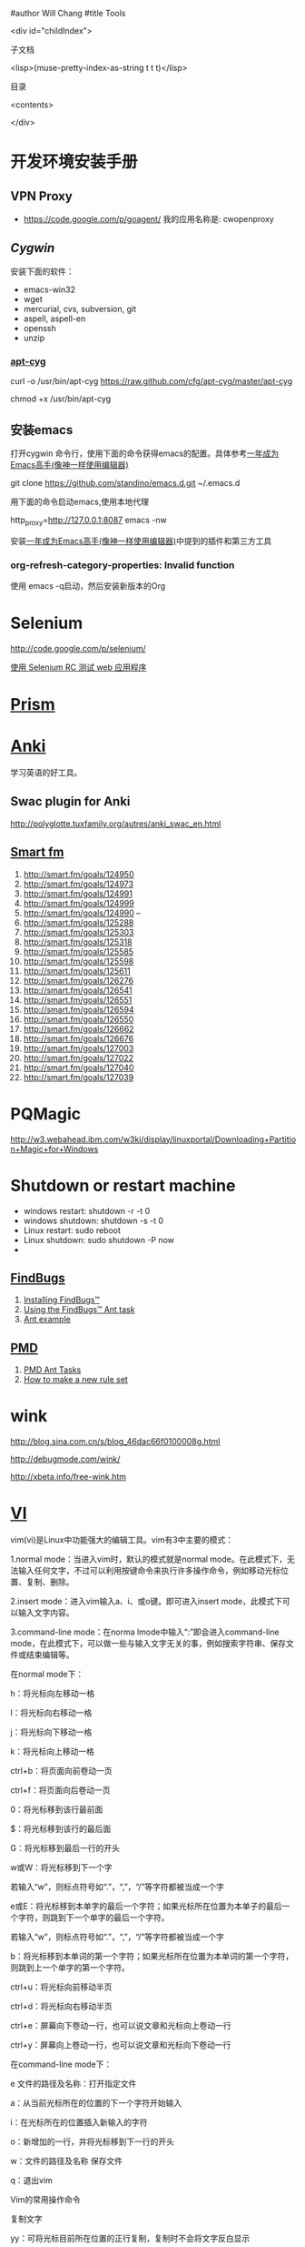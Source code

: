 #author Will Chang
#title Tools

<div id="childIndex">

子文档

    <lisp>(muse-pretty-index-as-string t t t)</lisp>

目录

<contents>

</div>

* 开发环境安装手册

** VPN Proxy 

 - https://code.google.com/p/goagent/ 我的应用名称是: cwopenproxy 

** [[www.cygwin.com][Cygwin]]

安装下面的软件：

 - emacs-win32
 - wget
 - mercurial, cvs, subversion, git
 - aspell, aspell-en
 - openssh
 - unzip
  
*** [[https://github.com/cfg/apt-cyg][apt-cyg]]

 curl -o /usr/bin/apt-cyg https://raw.github.com/cfg/apt-cyg/master/apt-cyg

 chmod +x /usr/bin/apt-cyg


** 安装emacs 

打开cygwin 命令行，使用下面的命令获得emacs的配置。具体参考[[https://github.com/redguardtoo/mastering-emacs-in-one-year-guide/blob/master/guide-zh.org][一年成为Emacs高手(像神一样使用编辑器)]]

git clone https://github.com/standino/emacs.d.git ~/.emacs.d

用下面的命令启动emacs,使用本地代理

http_proxy=http://127.0.0.1:8087 emacs -nw

安装[[https://github.com/redguardtoo/mastering-emacs-in-one-year-guide/blob/master/guide-zh.org][一年成为Emacs高手(像神一样使用编辑器)]]中提到的插件和第三方工具

*** org-refresh-category-properties: Invalid function
使用 emacs -q启动，然后安装新版本的Org


* Selenium 

 http://code.google.com/p/selenium/

 [[http://www.ibm.com/developerworks/cn/web/wa-testweb/index.html?ca=drs-][使用 Selenium RC 测试 web 应用程序]]


* [[http://prism.mozilla.com/started/][Prism]]


* [[http://ichi2.net/anki/wiki/][Anki]]

学习英语的好工具。

** Swac plugin for Anki

http://polyglotte.tuxfamily.org/autres/anki_swac_en.html

** [[http://smart.fm/][Smart fm]]

 1. http://smart.fm/goals/124950
 2. http://smart.fm/goals/124973  
 3. http://smart.fm/goals/124991 
 4. http://smart.fm/goals/124999  
 5. http://smart.fm/goals/124990 --
 6. http://smart.fm/goals/125288
 7. http://smart.fm/goals/125303
 8. http://smart.fm/goals/125318
 9. http://smart.fm/goals/125585
 10. http://smart.fm/goals/125598
 11. http://smart.fm/goals/125611
 12. http://smart.fm/goals/126276
 13. http://smart.fm/goals/126541
 14. http://smart.fm/goals/126551
 15. http://smart.fm/goals/126594
 16. http://smart.fm/goals/126550
 17. http://smart.fm/goals/126662
 18. http://smart.fm/goals/126676
 19. http://smart.fm/goals/127003
 20. http://smart.fm/goals/127022
 21. http://smart.fm/goals/127040
 22. http://smart.fm/goals/127039

* PQMagic

http://w3.webahead.ibm.com/w3ki/display/linuxportal/Downloading+Partition+Magic+for+Windows 




* Shutdown or restart machine 

 - windows restart: shutdown -r -t 0
 - windows shutdown: shutdown -s -t 0
 - Linux restart: sudo reboot
 - Linux shutdown: sudo shutdown -P  now
 - 



** [[http://findbugs.sourceforge.net/][FindBugs]]

 1. [[http://findbugs.sourceforge.net/manual/installing.html][Installing FindBugs™]]
 2. [[http://findbugs.sourceforge.net/manual/anttask.html][Using the FindBugs™ Ant task]]
 3. [[http://findbugs.sourceforge.net/manual/datamining.html#antexample][Ant example]]

** [[http://pmd.sourceforge.net/][PMD]]

 1. [[http://pmd.sourceforge.net/ant-task.html][PMD Ant Tasks]]
 2. [[http://pmd.sourceforge.net/howtomakearuleset.html][How to make a new rule set]]


* wink

http://blog.sina.com.cn/s/blog_46dac66f0100008g.html

http://debugmode.com/wink/

http://xbeta.info/free-wink.htm

* [[../etc/vi.html][VI]]


vim(vi)是Linux中功能强大的编辑工具。vim有3中主要的模式：

 1.normal mode：当进入vim时，默认的模式就是normal mode。在此模式下，无法输入任何文字，不过可以利用按键命令来执行许多操作命令，例如移动光标位置、复制、删除。

 2.insert mode：进入vim输入a、i、或o键。即可进入insert mode，此模式下可以输入文字内容。

 3.command-line mode：在norma lmode中输入“:”即会进入command-line mode，在此模式下，可以做一些与输入文字无关的事，例如搜索字符串、保存文件或结束编辑等。

在normal mode下：

h：将光标向左移动一格

l：将光标向右移动一格

j：将光标向下移动一格

k：将光标向上移动一格

ctrl+b：将页面向前卷动一页

ctrl+f：将页面向后卷动一页

0：将光标移到该行最前面

$：将光标移到该行的最后面

G：将光标移到最后一行的开头

w或W：将光标移到下一个字

若输入“w”，则标点符号如“.”，“,”，“/”等字符都被当成一个字

e或E：将光标移到本单字的最后一个字符；如果光标所在位置为本单子的最后一个字符，则跳到下一个单字的最后一个字符。

若输入“w”，则标点符号如“.”，“,”，“/”等字符都被当成一个字

b：将光标移到本单词的第一个字符；如果光标所在位置为本单词的第一个字符，则跳到上一个单字的第一个字符。

ctrl+u：将光标向前移动半页

ctrl+d：将光标向右移动半页

ctrl+e：屏幕向下卷动一行，也可以说文章和光标向上卷动一行

ctrl+y：屏幕向上卷动一行，也可以说文章和光标向下卷动一行

在command-line mode下：

e 文件的路径及名称：打开指定文件

a：从当前光标所在的位置的下一个字符开始输入

i：在光标所在的位置插入新输入的字符

o：新增加的一行，并将光标移到下一行的开头

w：文件的路径及名称 保存文件

q：退出vim

Vim的常用操作命令

复制文字

yy：可将光标目前所在位置的正行复制，复制时不会将文字反白显示

nyy：其中n为数字键，表示要复制的行数，若按3yy，则连同光标所在的位置的一行，与下面2行一起复制

yw：可复制光标所在位置到整个单词结束的字符

nyw：n表示要复制的单词数目，若按3yw，则会将目前光标所在位置到单词结束，以及后面的2个字一起复制

p：可将复制的文字粘贴到当前光标所在的位置。若复制的是整行文字，则会将整行内容粘贴在光标所在位置的下一行

删除文字

d：先按d键，放开后按←键，可将光标位置前一个字符删除；按→键，则会将光标位置的字符删除；按↑键，可将当前光标所在的行与前一行一并删除。按↓键，可将当前的光标所在的行与下一行删除。

D：可删除一行中光标所在位置之后的所有字符。

dd：连续按2次d键可删除光标所在的那一行。

dw：将光标停在某个字的第一个字符，按dw键时，会将此字整个删除。如将光标置在某个字中间的字符上，则会将此字中光标后面的字符删除。

nd：n为数字，如按3d，再按下↑键，则删除光标上方的3行，再包括本身1行，共删除4行。若按下↓键，则删除光标下方3行再包括本身1行，共4行。

ndd：若按3dd键，表示删除当前光标位置的1行和下面的2行。

x：删除光标所在位置的字符

X：删除光标所在位置的前一个字符，与d+←键一样

nx：按4x键，表示删除光标位置后的3个字符和光标本身所在的字符

nX：按4X键，表示删除光标位置之前的4个字符（不包括光标的字符）

查找及替换文字

/或？：当药搜索文章中的某一个字符串时，可输入“/”或“?”，然后在输入要查找的字符串。例如输入“/kuka”，然后按回车键，vim就会把所有的gz字符串标记起来，并自动将光标移到第一个找到的字符串上。

n：将光标移到下一个找到的字符串上

N：将光标移到上一个找到的字符串上

r：替换光标所在的位置的字符。修改内容不一定要进入insert mode，在normal mode中，只要将光标移到要更改的字符上，然后按R键，就可以输入要查找的字符了。

R：连续替换光标所在的位置的字符，按Esc键停止替换

cc：按cc键可以替换光标所在的那一行

替换字符串：当要将文章中的某一个字符串全部替换时（例如将所有的temp替换成tmp），使用“:g/temp/s//tmp/g”或“:1,$stemp/tmp /g”命令，可立刻将所有的“temp”替换成“tmp”字符串。如果不是所有的“temp”字符串都要替换时，可用“:g/temp/s//tmp /gc”或“:1/,$stemp/tmp/gc”命令。则找到每一个“temp”字符串时，都会将整行显示在屏幕的下方，可输入“y”或“n”决定是否要替换。

显示光标所在的行数、移到指定的行数

^g、^G：按次组合键，则会在最下方处显示光标所造位置的行数，以及文章的总行数。

nG：n为数字，若按下20G，则可将光标移到第20行。

还原

u：按此键就是在执行undo命令，可取消前一次的操作

^r：按此键就是执行redo命令，可以恢复刚才undo的操作



* gpic

[[http://www.ibm.com/developerworks/cn/linux/l-gnuplot/index.html][gnuplot 让您的数据可视化]]


[[http://www.math.uiuc.edu/~west/gpic.html][Drawing Graphs with gpic - Douglas B. West]]

http://plan9.bell-labs.com/sys/man/index.html


[[https://bespin.mozilla.com/][Web Eclipse]]

* SQLUnit

http://sqlunit.sourceforge.net/


* Chrome

http://www.it.com.cn/edu/tools/nettools/2009/10/14/18/646158.html


* firefox

** [[https://addons.mozilla.org/zh-CN/firefox/addon/59133/][Ease Link]]

** [[https://addons.mozilla.org/zh-CN/firefox/addon/190][Linkification]]

** [[https://addons.mozilla.org/en-US/firefox/addon/reloadevery/][ReloadEvery]]

** plugins

  1. http://www.delicious.com/
  2. http://getfirebug.com/
  3. http://www.getforecastfox.com/
  4. http://yellow5.us/firefox/linkification/
  5. https://addons.mozilla.org/en-US/firefox/addon/161916/
  6. RSS  https://addons.mozilla.org/zh-CN/firefox/addon/rss-ticker/?src=api


* Chrome

** plugin

 1. https://chrome.google.com/extensions/detail/flcpelgcagfhfoegekianiofphddckof?hl=en



* [[http://mozillalabs.com/skywriter/2011/01/18/mozilla-skywriter-has-been-merged-into-ace/][ ACE ]] bespin

https://bespin.mozillalabs.com/

https://mozillalabs.com/bespin/

https://wiki.mozilla.org/Labs/Bespin/DeveloperGuide/Setup

* [[http://www.yworks.com/en/products_yed_about.html][yEd Graph Editor]]

yEd is a powerful diagram editor that can be used to quickly and effectively generate high-quality drawings of diagrams. 


* Firebug Lite

http://getfirebug.com/firebuglite#Stable 


* [[http://nevernote.sourceforge.net/index.htm][NeverNote]]

Welcome to NeverNoteThis is an open source clone of Evernote. This program has been run on Linux, Windows, and OS-X, but the
primary goal is to proved a Linux client.  While this is designed to work with Evernote, it is in no way connectedwith or
supported by Evernote.  Any problems you encounter will not be corrected by them and,since this is GPL software, you are using
this software at your own risk.People have used this with both 64 & 32 bit versions of Linux as well as OpenJDK & Sun's Java
and(so far) have not encountered any problems with these different environments.You can download NeverNote here.  All the
installation information as well as known problemsand currently supported features are located within this public notebook. 


* MSDN Subscriptions Benefit Access Number



[[http://csdld01.cn.ibm.com/ITweb.nsf/ContentDocsByTitle/MSDN+For+CDL ][Apply MSDN Subscriptions]]

It’s Time to Activate your MSDN Subscription!

Dear Wei Chang,

An administrator for your company has assigned an MSDN Subscription to you. Now is the time to activate so you can start downloading software and using your support benefits.

[[https://msdn.microsoft.com/zh-cn/subscriptions/add][Activate your MSDN Subscription Now]]

You’ll just need to enter your name, email, and Subscriber ID (as shown to the right) after you sign in with your Windows Live ID. You only need to do this once; then sign in to the MSDN Subscription site with the same Windows Live ID each time you visit.
		

Subscription Details:
First Name: Wei
Last Name: Chang
Email: changwei@cn.ibm.com
Subscriber ID: MVL9AD52A2F2

[[https://msdn.microsoft.com/zh-cn/subscriptions/add][Activate Now]]

Have questions about your subscription or need assistance? Contact us

Please save this email for your records.

Expression Professional Subscribers can activate here

After you’ve activated your subscription benefits, you can:

   1. Download software from [[https://msdn.microsoft.com/zh-cn/subscriptions/downloads][MSDN Subscriber Downloads*]]
   2. Sign up for the MSDN Magazine. Visit the [[https://msdn.microsoft.com/zh-cn/subscriptions/manage][My Account]] page and click the link to sign up. (make sure to temporarily allow pop-ups)
   3. Get Technical Support* when you encounter break-fix issues outside of production environments. (production-only issues can be raised through pay-per-incident Technical Support)
   4. Sign up for the MSDN Flash newsletter to stay up to date on the latest development news from Microsoft. 

Best wishes for your software development projects.

The MSDN Subscriptions Team


 your administrator may have chosen to not enable Subscriber Downloads or Technical Support benefits on your account. If these
are not listed on the My Account page, please contact your company's administrator to enable the benefits.  

** Win 7



 http://csdld01.cn.ibm.com/ITweb.nsf/ContentDocsByTitle/KMS+Activation+Service

  - Win7 http://hi.baidu.com/shuimuyulin/blog/category/win7%CF%B5%CD%B3







* [[http://voicechatter.org/quickstart.php][Voice Chatter]]

 Btsjazz server

 Port: 7887

 admin password: pass4admin
 client password: pass4jazz


*  [[http://code.google.com/p/telluriumdoc/wiki/TelluriumQuickStart][Tellurium是一个开源的网页测试框架]]
 

mvn archetype:create -DgroupId=example -DartifactId=demo -DarchetypeArtifactId=tellurium-junit-archetype -DarchetypeGroupId=tellurium -DarchetypeVersion=0.6.0  -DarchetypeRepository=http://kungfuters.org/nexus/content/repositories/releases


* yED

draw pic. 

* google

<example>
google已经成为一个不可或缺的搜索工具，每天被数百万人使用，并渗透到生活的所有层面。无论是工作或学习、研究、寻找电影以及名人的八卦新闻。 
本文介绍了20条简单有趣的技巧，让你告别以往费时费力的搜索习惯。

对上百万人而言，Google是一个每天都要用到的、生活各方面都要用上的不可或缺的搜索工具。从工作、学校、研究、到查找电影、名人、新闻、八卦，Google是一个万事通型的搜索引擎。 
除了仅仅输入一个词组然后费力地在一页又一页的搜索结果里查找答案，还有一些方法能让你的搜索更加有效。

这些方法中，有些是众所周知的，你也可能了解的。但有些方法不为人熟知，还有些是大家知道但很少用上的。本文将让你了解更多或记起一些这种能更快更准确地找到答案的最佳方法。
或。Google通常会查找搜索框内输入的所有字词都包含的页面，但如果你希望页面里只含有这个或那个词（或者两个都有），就要用´OR´操作符或者用¡|´符号（管道符号），这样可以少敲几次键盘。例如[dumb | little | man]。
双引号。如果你希望精确搜索一个短语，给它加上双引号。["dumb little man"]会查出只包含整个词组的页面。[dumb "little man"]则会列出包含dumb这个词和"little man"这个词组的页面。
不包含。如果你不需要某个词或词组，在它前面加上´-¡号。[-dumb little man]会返回包含´little"和"man"但不包含"dumb"的页面。
近义词。使用´~¡号可以返回意义相近的词语。[~dumb little man -dumb]可得到包含´funny little man"和"stupid little man"但不包含´dumb little man"的页面。
通配符。´*¡号是一个通配符。如果你想查找一首歌的歌词，但记不起具体的歌词时这个方法很有用。 [can't * me love lyrics]会返回你要查找的披头士的歌词。另外当你希望只在某个领域（如教育类信息）中搜索时也可以用这个方法：["dumb little man" research *.edu]
高级搜索。如果你记不住这些操作符，你还可以随时使用Google的高级搜索。
定义。使用´define:"操作符可以快速地得到某个字词的定义。[define:dumb]会给你列出一大堆对´dumb"这个词的来自各种链接的定义。
计算器。这是Google最方便的用法之一，在搜索框里输入一条算式就可以很快地得到计算结果。大多数时候比你调用电脑里的计算器程序还要快。用+、-、*、/这些符号和括号就可以做出一条算式。
数字范围搜索。这个不为人熟知的技巧是用来对某个范围的数字进行搜索。例如，["best books 2002..2007]会列出2002年到2007年间每年最好的书（注意两个数字间有两个英文句号）。
站内搜索。使用´site:"操作符可以只在指定网站内搜索。[site:dumblittleman.com leo]会只在这个网站里查找包含´leo´这个词的页面。
反向链接。´link:"操作符可以查出链接至某个网址（URL）的页面。你可以用来查某个主网址，甚至是某个特定的网页。但并不是所有的反向链接都会列出。
垂直搜索。这个技巧是用来在某个专业领域内，而不是在网络上所有网页里搜索。Google提供了几种特定搜索的方法，可以在博客、新闻、图书等领域内搜索：

电影。使用"movie:"操作符可以查找电影字幕，如果加上邮政编码或美国的城市名和州名还可得到在该地区的电影院名单和电影放映时间。
音乐。"music:"操作符可以返回只与音乐相关的内容。
单位换算。用Google可以做快速的换算，比如将码换算成米，或不同货币间的换算：[12 meters in yards]。
数字类型：Google的算法可以识别你输入的数字类型，所以你可以搜索：
电话区号
车辆识别码（仅适用于美国）
联邦通讯委员会（FCC）设备编码（仅适用于美国）
环球产品代码（UPC）
联邦航空管理局（FAA）飞机登记号（仅适用于美国）
专利号（仅适用于美国）
甚至是股票价格（使用股票代码）或最近五天的天气预报
文件类型。例如，如果你只想查找.PDF文件、Word文档、或EXCEL表格，就可以使用"filetype:"操作符。
关键词位置。默认情况下，Google会在整个网页里查找你的关键词。但如果你只想在某个位置里查找，就要用 到"inurl:"、´intitle:"、"intext:"和"inanchor:"这些操作符。它们能让搜索只在网址、网页标题、主体文本和链接锚 文本（用于描述链接的文本）里进行。
缓存页面。查找Google在其服务器上存储的某个页面的版本？这个技巧可以帮你查找以前的或更新的页面：使用"cached:"操作符。
生命、宇宙及任何事物的终极答案。用小写字母输入这个短语(Answer to life, the universe, and everything)

</example>








* Nginx


 - [[http://tengine.taobao.org/book/][Nginx开发从入门到精通]]

* VPN


 - https://code.google.com/p/goagent/

我的应用名称是: cwopenproxy 
